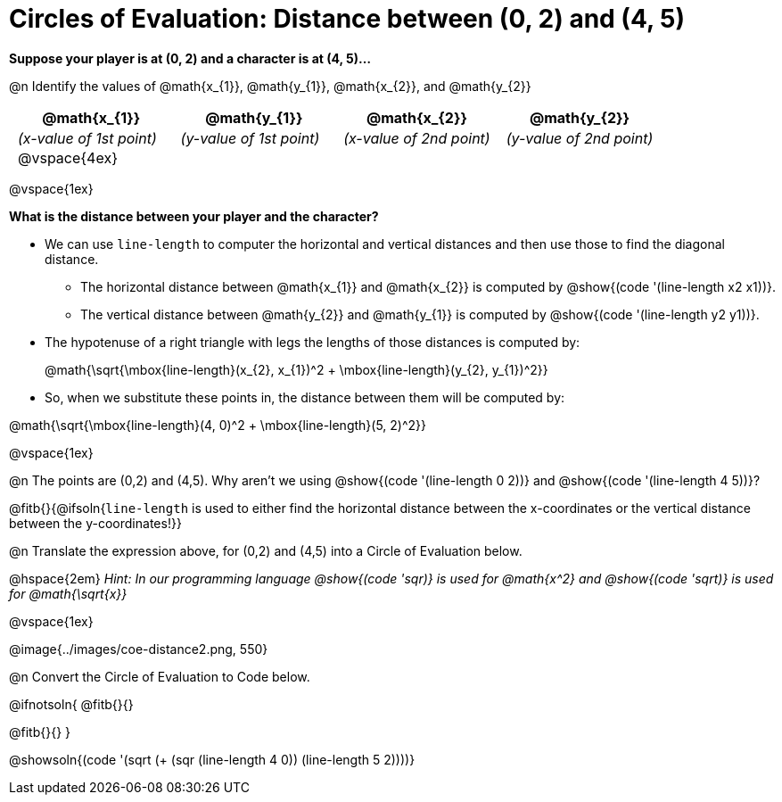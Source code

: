 = Circles of Evaluation: Distance between (0, 2) and (4, 5)

++++
<style>
#content .editbox{width: auto;}
#content .MathJax{display: inline; }
#content .compare tbody tr { height: 6rem; }
body .big .mathunicode { font-size: 1.5em !important; color: black; }
body .big .mathunicode sup { top: -1em; font-size: 10px; }
body .big .mathunicode .overbar { margin-left: 0.5px; }
body .medium .mathunicode { font-size: 1.2em !important; color: black; }
body .medium .mathunicode sup { top: -1em; font-size: 7px; }
body .medium .mathunicode .overbar { margin-left: 0px; }
td { padding: 0 0.5rem !important; }
</style>
++++

[.big]
*Suppose your player is at (0, 2) and a character is at (4, 5)...* 

@n Identify the values of @math{x_{1}}, @math{y_{1}}, @math{x_{2}}, and @math{y_{2}}

[cols="^.<1a,^.<1a,^.<1a,^.<1a", stripes="none"]
|===
| @math{x_{1}} | @math{y_{1}} | @math{x_{2}} | @math{y_{2}}

| _(x-value of 1st point)_
| _(y-value of 1st point)_
| _(x-value of 2nd point)_
| _(y-value of 2nd point)_

| @vspace{4ex}
|
|
|

|===

@vspace{1ex}

[.big]
*What is the distance between your player and the character?*

* We can use `line-length` to computer the horizontal and vertical distances and then use those to find the diagonal distance.
** The horizontal distance between @math{x_{1}} and @math{x_{2}} is computed by @show{(code '(line-length x2 x1))}. 
** The vertical distance between @math{y_{2}} and @math{y_{1}} is computed by @show{(code '(line-length y2 y1))}. 
* The hypotenuse of a right triangle with legs the lengths of those distances is computed by: +
+
[.medium] 
@math{\sqrt{\mbox{line-length}(x_{2}, x_{1})^2 + \mbox{line-length}(y_{2}, y_{1})^2}}
* So, when we substitute these points in, the distance between them will be computed by:

[.center.big]
@math{\sqrt{\mbox{line-length}(4, 0)^2 + \mbox{line-length}(5, 2)^2}}

@vspace{1ex}

@n The points are (0,2) and (4,5). Why aren't we using @show{(code '(line-length 0 2))} and @show{(code '(line-length 4 5))}?

@fitb{}{@ifsoln{`line-length` is used to either find the horizontal distance between the x-coordinates or the vertical distance between the y-coordinates!}}

@n Translate the expression above, for (0,2) and (4,5) into a Circle of Evaluation below.

@hspace{2em} _Hint: In our programming language @show{(code 'sqr)} is used for @math{x^2} and @show{(code 'sqrt)} is used for @math{\sqrt{x}}_

@vspace{1ex}

[.center]
@image{../images/coe-distance2.png, 550}

@n Convert the Circle of Evaluation to Code below.

@ifnotsoln{
@fitb{}{}

@fitb{}{}
}

@showsoln{(code '(sqrt (+ (sqr (line-length 4 0)) (line-length 5 2))))}

